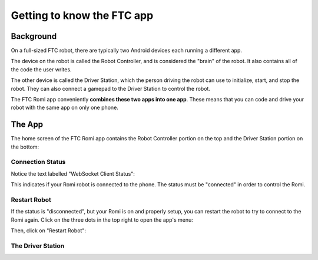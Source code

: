 Getting to know the FTC app
===========================

Background
----------

On a full-sized FTC robot, there are typically two Android devices each running a different app.

The device on the robot is called the Robot Controller, and is considered the "brain" of the robot. It also contains all of the code the user writes.

The other device is called the Driver Station, which the person driving the robot can use to initialize, start, and stop the robot. They can also connect a gamepad to the Driver Station to control the robot.

The FTC Romi app conveniently **combines these two apps into one app**.
These means that you can code and drive your robot with the same app on only one phone.

The App
-------

The home screen of the FTC Romi app contains the Robot Controller portion on the top and the Driver Station portion on the bottom:

.. image:: images/home.png
   :scale: 25 %
   :alt: Home screen

Connection Status
^^^^^^^^^^^^^^^^

Notice the text labelled "WebSocket Client Status":

.. image:: images/status.png
   :scale: 25 %
   :alt: WebSocket Client Status

This indicates if your Romi robot is connected to the phone. The status must be "connected" in order to control the Romi.

Restart Robot
^^^^^^^^^^^^^

If the status is "disconnected", but your Romi is on and properly setup, you can restart the robot to try to connect to the Romi again.
Click on the three dots in the top right to open the app's menu:

.. image:: images/menu.png
   :scale: 25 %
   :alt: Menu

Then, click on "Restart Robot":

.. image:: images/restart.png
   :scale: 25 %
   :alt: Restart robot

The Driver Station
^^^^^^^^^^^^^^^^^^


